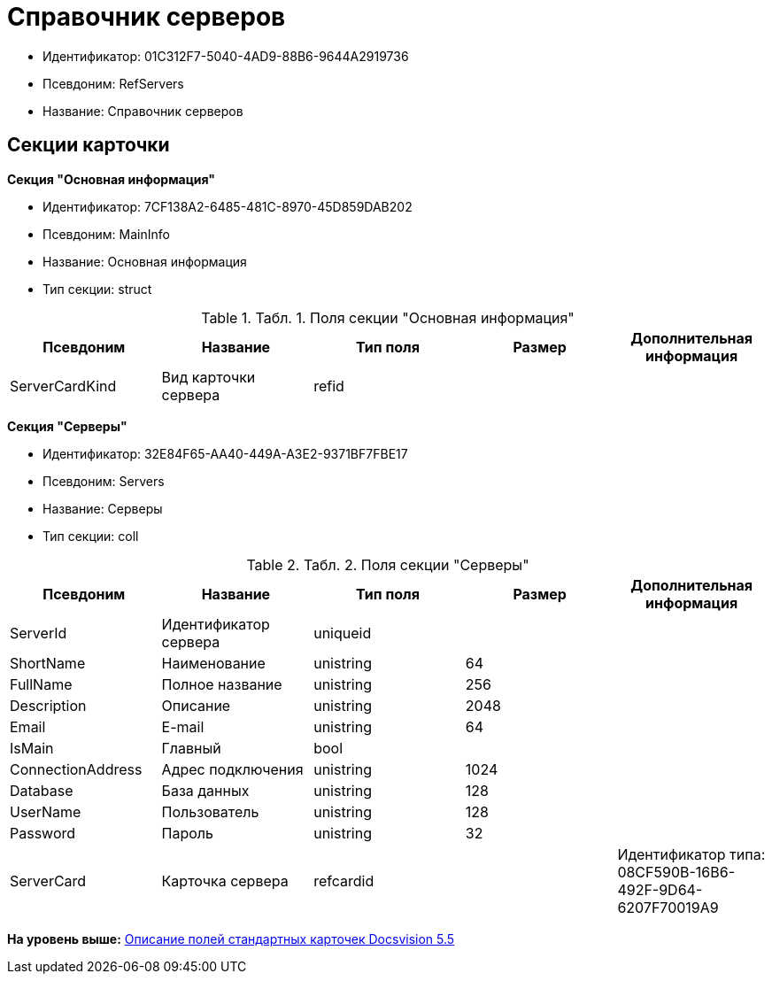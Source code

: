 = Справочник серверов

* Идентификатор: 01C312F7-5040-4AD9-88B6-9644A2919736
* Псевдоним: RefServers
* Название: Справочник серверов

== Секции карточки

*Секция "Основная информация"*

* Идентификатор: 7CF138A2-6485-481C-8970-45D859DAB202
* Псевдоним: MainInfo
* Название: Основная информация
* Тип секции: struct

.[.table--title-label]##Табл. 1. ##[.title]##Поля секции "Основная информация"##
[width="100%",cols="20%,20%,20%,20%,20%",options="header",]
|===
|Псевдоним |Название |Тип поля |Размер |Дополнительная информация
|ServerCardKind |Вид карточки сервера |refid | |
|===

*Секция "Серверы"*

* Идентификатор: 32E84F65-AA40-449A-A3E2-9371BF7FBE17
* Псевдоним: Servers
* Название: Серверы
* Тип секции: coll

.[.table--title-label]##Табл. 2. ##[.title]##Поля секции "Серверы"##
[width="100%",cols="20%,20%,20%,20%,20%",options="header",]
|===
|Псевдоним |Название |Тип поля |Размер |Дополнительная информация
|ServerId |Идентификатор сервера |uniqueid | |
|ShortName |Наименование |unistring |64 |
|FullName |Полное название |unistring |256 |
|Description |Описание |unistring |2048 |
|Email |E-mail |unistring |64 |
|IsMain |Главный |bool | |
|ConnectionAddress |Адрес подключения |unistring |1024 |
|Database |База данных |unistring |128 |
|UserName |Пользователь |unistring |128 |
|Password |Пароль |unistring |32 |
|ServerCard |Карточка сервера |refcardid | |Идентификатор типа: 08CF590B-16B6-492F-9D64-6207F70019A9
|===

*На уровень выше:* xref:../../../pages/DM_StandartCards_5.5.adoc[Описание полей стандартных карточек Docsvision 5.5]

